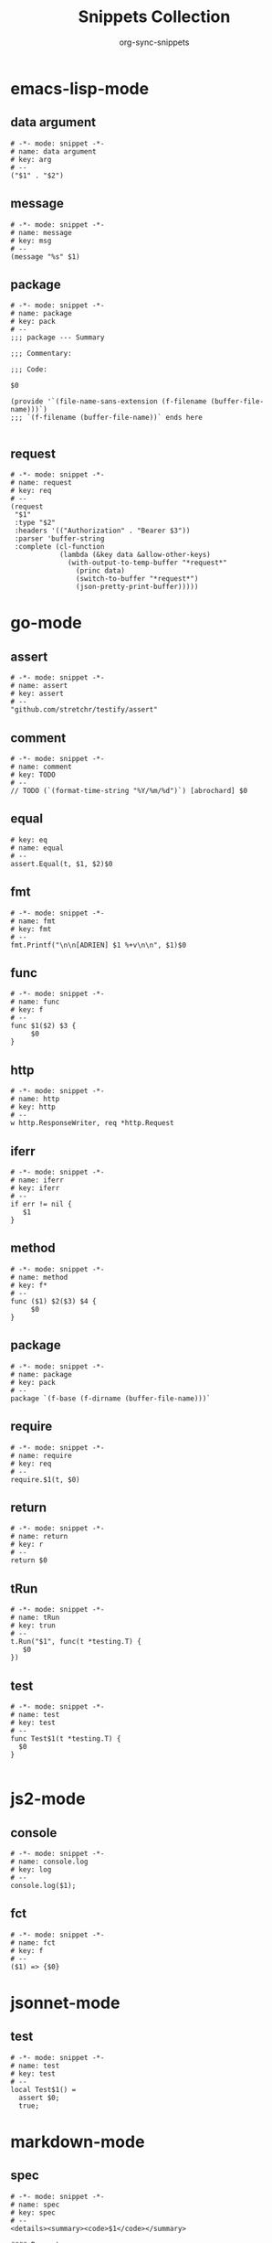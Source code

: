 #+TITLE: Snippets Collection
#+AUTHOR: org-sync-snippets

* emacs-lisp-mode

** data argument

#+BEGIN_SRC snippet :tangle {SNIPPETS-DIR}/emacs-lisp-mode/data argument
  # -*- mode: snippet -*-
  # name: data argument
  # key: arg
  # --
  ("$1" . "$2")
#+END_SRC

** message

#+BEGIN_SRC snippet :tangle {SNIPPETS-DIR}/emacs-lisp-mode/message
  # -*- mode: snippet -*-
  # name: message
  # key: msg
  # --
  (message "%s" $1)
#+END_SRC

** package

#+BEGIN_SRC snippet :tangle {SNIPPETS-DIR}/emacs-lisp-mode/package
  # -*- mode: snippet -*-
  # name: package
  # key: pack
  # --
  ;;; package --- Summary
  
  ;;; Commentary:
  
  ;;; Code:
  
  $0
  
  (provide '`(file-name-sans-extension (f-filename (buffer-file-name)))`)
  ;;; `(f-filename (buffer-file-name))` ends here
  
#+END_SRC

** request

#+BEGIN_SRC snippet :tangle {SNIPPETS-DIR}/emacs-lisp-mode/request
  # -*- mode: snippet -*-
  # name: request
  # key: req
  # --
  (request
   "$1"
   :type "$2"
   :headers '(("Authorization" . "Bearer $3"))
   :parser 'buffer-string
   :complete (cl-function
              (lambda (&key data &allow-other-keys)
                (with-output-to-temp-buffer "*request*"
                  (princ data)
                  (switch-to-buffer "*request*")
                  (json-pretty-print-buffer)))))
#+END_SRC

* go-mode

** assert

#+BEGIN_SRC snippet :tangle {SNIPPETS-DIR}/go-mode/assert
  # -*- mode: snippet -*-
  # name: assert
  # key: assert
  # --
  "github.com/stretchr/testify/assert"
#+END_SRC

** comment

#+BEGIN_SRC snippet :tangle {SNIPPETS-DIR}/go-mode/comment
  # -*- mode: snippet -*-
  # name: comment
  # key: TODO
  # --
  // TODO (`(format-time-string "%Y/%m/%d")`) [abrochard] $0
#+END_SRC

** equal

#+BEGIN_SRC snippet :tangle {SNIPPETS-DIR}/go-mode/equal
  # key: eq
  # name: equal
  # --
  assert.Equal(t, $1, $2)$0
#+END_SRC

** fmt

#+BEGIN_SRC snippet :tangle {SNIPPETS-DIR}/go-mode/fmt
  # -*- mode: snippet -*-
  # name: fmt
  # key: fmt
  # --
  fmt.Printf("\n\n[ADRIEN] $1 %+v\n\n", $1)$0
#+END_SRC

** func

#+BEGIN_SRC snippet :tangle {SNIPPETS-DIR}/go-mode/func
  # -*- mode: snippet -*-
  # name: func
  # key: f
  # --
  func $1($2) $3 {
       $0
  }
#+END_SRC

** http

#+BEGIN_SRC snippet :tangle {SNIPPETS-DIR}/go-mode/http
  # -*- mode: snippet -*-
  # name: http
  # key: http
  # --
  w http.ResponseWriter, req *http.Request
#+END_SRC

** iferr

#+BEGIN_SRC snippet :tangle {SNIPPETS-DIR}/go-mode/iferr
  # -*- mode: snippet -*-
  # name: iferr
  # key: iferr
  # --
  if err != nil {
     $1
  }
#+END_SRC

** method

#+BEGIN_SRC snippet :tangle {SNIPPETS-DIR}/go-mode/method
  # -*- mode: snippet -*-
  # name: method
  # key: f*
  # --
  func ($1) $2($3) $4 {
       $0
  }
#+END_SRC

** package

#+BEGIN_SRC snippet :tangle {SNIPPETS-DIR}/go-mode/package
  # -*- mode: snippet -*-
  # name: package
  # key: pack
  # --
  package `(f-base (f-dirname (buffer-file-name)))`
#+END_SRC

** require

#+BEGIN_SRC snippet :tangle {SNIPPETS-DIR}/go-mode/require
  # -*- mode: snippet -*-
  # name: require
  # key: req
  # --
  require.$1(t, $0)
#+END_SRC

** return

#+BEGIN_SRC snippet :tangle {SNIPPETS-DIR}/go-mode/return
  # -*- mode: snippet -*-
  # name: return
  # key: r
  # --
  return $0
#+END_SRC

** tRun

#+BEGIN_SRC snippet :tangle {SNIPPETS-DIR}/go-mode/tRun
  # -*- mode: snippet -*-
  # name: tRun
  # key: trun
  # --
  t.Run("$1", func(t *testing.T) {
     $0
  })
#+END_SRC

** test

#+BEGIN_SRC snippet :tangle {SNIPPETS-DIR}/go-mode/test
  # -*- mode: snippet -*-
  # name: test
  # key: test
  # --
  func Test$1(t *testing.T) {
  	$0
  }
  
#+END_SRC

* js2-mode

** console

#+BEGIN_SRC snippet :tangle {SNIPPETS-DIR}/js2-mode/console.log
  # -*- mode: snippet -*-
  # name: console.log
  # key: log
  # --
  console.log($1);
#+END_SRC

** fct

#+BEGIN_SRC snippet :tangle {SNIPPETS-DIR}/js2-mode/fct
  # -*- mode: snippet -*-
  # name: fct
  # key: f
  # --
  ($1) => {$0}
#+END_SRC

* jsonnet-mode

** test

#+BEGIN_SRC snippet :tangle {SNIPPETS-DIR}/jsonnet-mode/test
  # -*- mode: snippet -*-
  # name: test
  # key: test
  # --
  local Test$1() =
    assert $0;
    true;
#+END_SRC

* markdown-mode

** spec

#+BEGIN_SRC snippet :tangle {SNIPPETS-DIR}/markdown-mode/spec
  # -*- mode: snippet -*-
  # name: spec
  # key: spec
  # --
  <details><summary><code>$1</code></summary>
  
  #### Parameters
  
  1. $0
  
  #### Return
  
  </details>
#+END_SRC

* org-mode

** collapsible-markdown-section

#+BEGIN_SRC snippet :tangle {SNIPPETS-DIR}/org-mode/collapsible-markdown-section
  # -*- mode: snippet -*-
  # name: collapsible-markdown-section
  # key: coll
  # --
  #+HTML: <details> <summary> $1 </summary>
  $0
  #+HTML: </details>
#+END_SRC

** src

#+BEGIN_SRC snippet :tangle {SNIPPETS-DIR}/org-mode/src
  # -*- mode: snippet -*-
  # name: src
  # key: src
  # --
  #+begin_src $1
  $0
  #+end_src
#+END_SRC

** title

#+BEGIN_SRC snippet :tangle {SNIPPETS-DIR}/org-mode/title
  # -*- mode: snippet -*-
  # name: title
  # key: :t
  # --
  #+TITLE: $0
#+END_SRC

** use-package

#+BEGIN_SRC snippet :tangle {SNIPPETS-DIR}/org-mode/use-package
  # -*- mode: snippet -*-
  # name: use-package
  # key: use
  # --
  ** Enable =$1=
  #+BEGIN_SRC emacs-lisp
    (use-package $1)
#+END_SRC

* php-mode

** dictionary entry

#+BEGIN_SRC snippet :tangle {SNIPPETS-DIR}/php-mode/dictionary entry
  # -*- mode: snippet -*-
  # name: dictionary entry
  # key: dic
  # --
  '$1' => '$2',
#+END_SRC

** do while

#+BEGIN_SRC snippet :tangle {SNIPPETS-DIR}/php-mode/do while
  # -*- mode: snippet -*-
  # name: do while
  # key: do
  # --
  do {
     $1
  } while ($2);
#+END_SRC

** export

#+BEGIN_SRC snippet :tangle {SNIPPETS-DIR}/php-mode/export
  # -*- mode: snippet -*-
  # name: export
  # key: export
  # --
  echo '<pre>' . var_export($1, true) . '</pre>';
#+END_SRC

** for loop

#+BEGIN_SRC snippet :tangle {SNIPPETS-DIR}/php-mode/for loop
  # -*- mode: snippet -*-
  # name: for loop
  # key: for
  # --
  for ($1 = 0; $1 < $2; $1++) {
      $3
  }
#+END_SRC

** foreach

#+BEGIN_SRC snippet :tangle {SNIPPETS-DIR}/php-mode/foreach
  # -*- mode: snippet -*-
  # name: foreach
  # key: foreach
  # --
  foreach ($1 as $2 => $3) {
          $4
  }
#+END_SRC

** function

#+BEGIN_SRC snippet :tangle {SNIPPETS-DIR}/php-mode/function
  # -*- mode: snippet -*-
  # name: function
  # key: fct
  # --
  /**
   * $1
   *
   * @param $2 $3
   * @return $4
   */
  $5 function $1($3)
  {
      $6
  }
#+END_SRC

** header

#+BEGIN_SRC snippet :tangle {SNIPPETS-DIR}/php-mode/header
  # -*- mode: snippet -*-
  # name: header
  # key: header
  # --
  /**
  * $1
  * $0
  * @return $2
  */
#+END_SRC

** implode

#+BEGIN_SRC snippet :tangle {SNIPPETS-DIR}/php-mode/implode
  # -*- mode: snippet -*-
  # name: implode
  # key: implode
  # --
  implode($1, $2)
#+END_SRC

** namespace

#+BEGIN_SRC snippet :tangle {SNIPPETS-DIR}/php-mode/namespace
  # key: namespace
  # name: namespace
  # --
  namespace `(replace-regexp-in-string ".$" ";" (replace-regexp-in-string "^." "" (replace-regexp-in-string "/" "\\" (file-name-directory (buffer-file-name)) t t)))`
#+END_SRC

** return

#+BEGIN_SRC snippet :tangle {SNIPPETS-DIR}/php-mode/return
  # -*- mode: snippet -*-
  # name: return
  # key: ret
  # --
  return $1;
#+END_SRC

** try catch

#+BEGIN_SRC snippet :tangle {SNIPPETS-DIR}/php-mode/try catch
  # -*- mode: snippet -*-
  # name: try catch
  # key: try
  # --
  try {
      $1
  } catch ($2 $e) {
      $3
  }
#+END_SRC

** var dump

#+BEGIN_SRC snippet :tangle {SNIPPETS-DIR}/php-mode/var dump
  # -*- mode: snippet -*-
  # name: var dump
  # key: dump
  # --
  var_dump($1); exit;
#+END_SRC

** while

#+BEGIN_SRC snippet :tangle {SNIPPETS-DIR}/php-mode/while
  # -*- mode: snippet -*-
  # name: while
  # key: w
  # --
  while ($1) {
        $2
  }
#+END_SRC

* python-mode

** class

#+BEGIN_SRC snippet :tangle {SNIPPETS-DIR}/python-mode/class
  # -*- mode: snippet -*-
  # name: class
  # key: class
  # --
  class `(s-upper-camel-case (f-no-ext (f-filename (buffer-file-name))))`:
      def __init__(self, $2):
          self.$2 = $2
  
      $0
  
#+END_SRC

** def

#+BEGIN_SRC snippet :tangle {SNIPPETS-DIR}/python-mode/def
  # -*- mode: snippet -*-
  # name: def
  # key: def
  # --
  def $1($2):
      $0
#+END_SRC

** dic

#+BEGIN_SRC snippet :tangle {SNIPPETS-DIR}/python-mode/dic
  # -*- mode: snippet -*-
  # name: dic
  # key: dic
  # --
  '$1': '$2',
#+END_SRC

** for

#+BEGIN_SRC snippet :tangle {SNIPPETS-DIR}/python-mode/for
  # -*- mode: snippet -*-
  # name: for
  # key: for
  # --
  for $1 in $2:
      $0
#+END_SRC

** if

#+BEGIN_SRC snippet :tangle {SNIPPETS-DIR}/python-mode/if
  # -*- mode: snippet -*-
  # name: if
  # key: if
  # --
  if $1:
      $0
#+END_SRC

** main

#+BEGIN_SRC snippet :tangle {SNIPPETS-DIR}/python-mode/main
  # -*- mode: snippet -*-
  # name: main
  # key: main
  # --
  if __name__ == "__main__":
      main()
#+END_SRC

** p

#+BEGIN_SRC snippet :tangle {SNIPPETS-DIR}/python-mode/p
  # -*- mode: snippet -*-
  # name: p
  # key: p
  # --
  print('Value of $1 is "{}"'.format($1))
#+END_SRC

